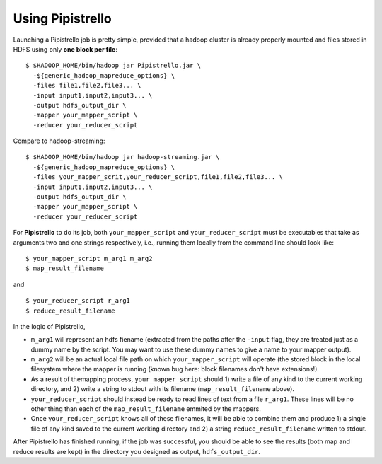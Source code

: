 .. _readme:

Using Pipistrello
=================


Launching a Pipistrello job is pretty simple, provided that a hadoop cluster is already properly 
mounted and files stored in HDFS using only **one block per file**:

::

	$ $HADOOP_HOME/bin/hadoop jar Pipistrello.jar \
	  -${generic_hadoop_mapreduce_options} \
	  -files file1,file2,file3... \
	  -input input1,input2,input3... \
	  -output hdfs_output_dir \
	  -mapper your_mapper_script \
	  -reducer your_reducer_script
	
::

Compare to hadoop-streaming:

::

	$ $HADOOP_HOME/bin/hadoop jar hadoop-streaming.jar \
	  -${generic_hadoop_mapreduce_options} \
	  -files your_mapper_scrit,your_reducer_script,file1,file2,file3... \
	  -input input1,input2,input3... \
	  -output hdfs_output_dir \
	  -mapper your_mapper_script \
	  -reducer your_reducer_script
	  
::


For **Pipistrello** to do its job, both ``your_mapper_script`` and ``your_reducer_script`` must be executables 
that take as arguments two and one  strings respectively, i.e., running them locally from the command line should look like:

::

	$ your_mapper_script m_arg1 m_arg2
	$ map_result_filename
	
::

and

::

	$ your_reducer_script r_arg1
	$ reduce_result_filename
	
::

In the logic of Pipistrello, 

* ``m_arg1`` will represent an hdfs fiename (extracted from the paths after the ``-input`` flag, they are treated just as a dummy name by the script. You may want to use these dummy names to give a name to your mapper output).

* ``m_arg2`` will be an actual local file path on which ``your_mapper_script`` will operate (the stored block in the local filesystem where the mapper is running (known bug here: block filenames don't have extensions!). 

* As a result of themapping process, ``your_mapper_script`` should 1) write a file of any kind to the current working directory,  and 2) write a string to stdout with its filename (``map_result_filename`` above).


* ``your_reducer_script`` should instead be ready to read lines of text from a file ``r_arg1``. These lines will be no other thing than each of the ``map_result_filename`` emmited by the mappers.

* Once ``your_reducer_script`` knows all of these filenames, it will be able to combine them and produce 1) a single file of any kind saved to the current working directory and 2) a string ``reduce_result_filename`` written to stdout. 

After Pipistrello has finished running, if the job was successful, you should be able to see
the results (both map and reduce results are kept) in the directory you designed as output, ``hdfs_output_dir``.
